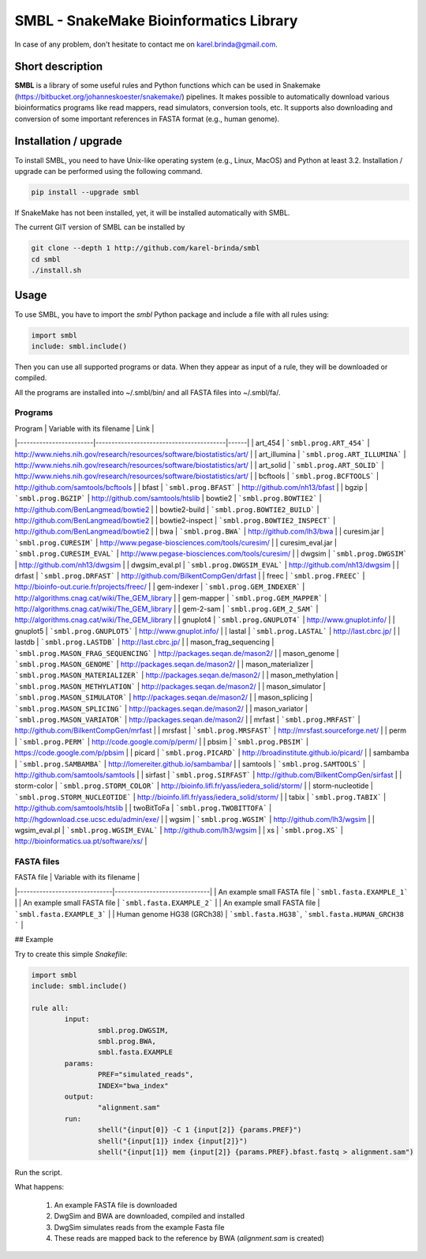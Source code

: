 SMBL - SnakeMake Bioinformatics Library
=======================================

.. image:: https://travis-ci.org/karel-brinda/smbl.svg?branch=master
    :target: https://travis-ci.org/karel-brinda/smbl


In case of any problem, don't hesitate to contact me on karel.brinda@gmail.com.


Short description
-----------------

**SMBL** is a library of some useful rules and Python functions which can be used in Snakemake (https://bitbucket.org/johanneskoester/snakemake/) pipelines. It makes possible to automatically
download various bioinformatics programs like read mappers, read simulators, conversion tools, etc.
It supports also downloading and conversion of some important references in FASTA format (e.g., human genome).


Installation / upgrade
----------------------

To install SMBL, you need to have Unix-like operating system (e.g., Linux, MacOS) and Python at least 3.2.
Installation / upgrade can be performed using the following command.

.. code-block:: bash

        pip install --upgrade smbl


If SnakeMake has not been installed, yet, it will
be installed automatically with SMBL.

The current GIT version of SMBL can be installed by 

.. code-block:: bash

        git clone --depth 1 http://github.com/karel-brinda/smbl
        cd smbl
        ./install.sh


Usage
-----

To use SMBL, you have to import the *smbl*  Python package and include a file with all rules using:

.. code-block:: python

        import smbl
        include: smbl.include()


Then you can use all supported programs or data. When they appear as input of a rule, they will be downloaded or compiled.

All the programs are installed into ~/.smbl/bin/ and all FASTA files into ~/.smbl/fa/.


Programs
~~~~~~~~

| Program                | Variable with its filename              | Link |
|------------------------|-----------------------------------------|------|
| art\_454               | ```smbl.prog.ART_454```                 | http://www.niehs.nih.gov/research/resources/software/biostatistics/art/ |
| art\_illumina          | ```smbl.prog.ART_ILLUMINA```            | http://www.niehs.nih.gov/research/resources/software/biostatistics/art/ |
| art\_solid             | ```smbl.prog.ART_SOLID```               | http://www.niehs.nih.gov/research/resources/software/biostatistics/art/ |
| bcftools               | ```smbl.prog.BCFTOOLS```                | http://github.com/samtools/bcftools |
| bfast                  | ```smbl.prog.BFAST```                   | http://github.com/nh13/bfast |
| bgzip                  | ```smbl.prog.BGZIP```                   | http://github.com/samtools/htslib
| bowtie2                | ```smbl.prog.BOWTIE2```                 | http://github.com/BenLangmead/bowtie2 |
| bowtie2-build          | ```smbl.prog.BOWTIE2_BUILD```           | http://github.com/BenLangmead/bowtie2 |
| bowtie2-inspect        | ```smbl.prog.BOWTIE2_INSPECT```         | http://github.com/BenLangmead/bowtie2 |
| bwa                    | ```smbl.prog.BWA```                     | http://github.com/lh3/bwa |
| curesim.jar            | ```smbl.prog.CURESIM```                 | http://www.pegase-biosciences.com/tools/curesim/ |
| curesim_eval.jar       | ```smbl.prog.CURESIM_EVAL```            | http://www.pegase-biosciences.com/tools/curesim/ |
| dwgsim                 | ```smbl.prog.DWGSIM```                  | http://github.com/nh13/dwgsim |
| dwgsim\_eval.pl        | ```smbl.prog.DWGSIM_EVAL```             | http://github.com/nh13/dwgsim |
| drfast                 | ```smbl.prog.DRFAST```                  | http://github.com/BilkentCompGen/drfast |
| freec                  | ```smbl.prog.FREEC```                   | http://bioinfo-out.curie.fr/projects/freec/ |
| gem-indexer            | ```smbl.prog.GEM_INDEXER```             | http://algorithms.cnag.cat/wiki/The_GEM_library |
| gem-mapper             | ```smbl.prog.GEM_MAPPER```              | http://algorithms.cnag.cat/wiki/The_GEM_library |
| gem-2-sam              | ```smbl.prog.GEM_2_SAM```               | http://algorithms.cnag.cat/wiki/The_GEM_library |
| gnuplot4               | ```smbl.prog.GNUPLOT4```                | http://www.gnuplot.info/ |
| gnuplot5               | ```smbl.prog.GNUPLOT5```                | http://www.gnuplot.info/ |
| lastal                 | ```smbl.prog.LASTAL```                  | http://last.cbrc.jp/ |
| lastdb                 | ```smbl.prog.LASTDB```                  | http://last.cbrc.jp/ |
| mason_frag_sequencing  | ```smbl.prog.MASON_FRAG_SEQUENCING```   | http://packages.seqan.de/mason2/ |
| mason_genome           | ```smbl.prog.MASON_GENOME```            | http://packages.seqan.de/mason2/ |
| mason_materializer     | ```smbl.prog.MASON_MATERIALIZER```      | http://packages.seqan.de/mason2/ |
| mason_methylation      | ```smbl.prog.MASON_METHYLATION```       | http://packages.seqan.de/mason2/ |
| mason_simulator        | ```smbl.prog.MASON_SIMULATOR```         | http://packages.seqan.de/mason2/ |
| mason_splicing         | ```smbl.prog.MASON_SPLICING```          | http://packages.seqan.de/mason2/ |
| mason_variator         | ```smbl.prog.MASON_VARIATOR```          | http://packages.seqan.de/mason2/ |
| mrfast                 | ```smbl.prog.MRFAST```                  | http://github.com/BilkentCompGen/mrfast |
| mrsfast                | ```smbl.prog.MRSFAST```                 | http://mrsfast.sourceforge.net/ |
| perm                   | ```smbl.prog.PERM```                    | http://code.google.com/p/perm/ |
| pbsim                  | ```smbl.prog.PBSIM```                   | https://code.google.com/p/pbsim |
| picard                 | ```smbl.prog.PICARD```                  | http://broadinstitute.github.io/picard/ |
| sambamba               | ```smbl.prog.SAMBAMBA```                | http://lomereiter.github.io/sambamba/ |
| samtools               | ```smbl.prog.SAMTOOLS```                | http://github.com/samtools/samtools |
| sirfast                | ```smbl.prog.SIRFAST```                 | http://github.com/BilkentCompGen/sirfast |
| storm-color            | ```smbl.prog.STORM_COLOR```             | http://bioinfo.lifl.fr/yass/iedera_solid/storm/ |
| storm-nucleotide       | ```smbl.prog.STORM_NUCLEOTIDE```        | http://bioinfo.lifl.fr/yass/iedera_solid/storm/ |
| tabix                  | ```smbl.prog.TABIX```                   | http://github.com/samtools/htslib |
| twoBitToFa             | ```smbl.prog.TWOBITTOFA```              | http://hgdownload.cse.ucsc.edu/admin/exe/ |
| wgsim                  | ```smbl.prog.WGSIM```                   | http://github.com/lh3/wgsim |
| wgsim\_eval.pl         | ```smbl.prog.WGSIM_EVAL```              | http://github.com/lh3/wgsim |
| xs                     | ```smbl.prog.XS```                      | http://bioinformatics.ua.pt/software/xs/ |
    

FASTA files
~~~~~~~~~~~

| FASTA file                   | Variable with its filename   |
|------------------------------|------------------------------|
| An example small FASTA file  | ```smbl.fasta.EXAMPLE_1```   |
| An example small FASTA file  | ```smbl.fasta.EXAMPLE_2```   |
| An example small FASTA file  | ```smbl.fasta.EXAMPLE_3```   |
| Human genome HG38 (GRCh38)   | ```smbl.fasta.HG38```, ```smbl.fasta.HUMAN_GRCH38 ``` |

## Example

Try to create this simple *Snakefile*:

.. code-block:: python

        import smbl
        include: smbl.include()

        rule all:
                input:
                        smbl.prog.DWGSIM,
                        smbl.prog.BWA,
                        smbl.fasta.EXAMPLE
                params:
                        PREF="simulated_reads",
                        INDEX="bwa_index"
                output:
                        "alignment.sam"
                run:
                        shell("{input[0]} -C 1 {input[2]} {params.PREF}")
                        shell("{input[1]} index {input[2]}")
                        shell("{input[1]} mem {input[2]} {params.PREF}.bfast.fastq > alignment.sam")

Run the script.

.. code-block:: bash
        snakemake

What happens:

 1. An example FASTA file is downloaded
 2. DwgSim and BWA are downloaded, compiled and installed
 3. DwgSim simulates reads from the example Fasta file
 4. These reads are mapped back to the reference by BWA (*alignment.sam* is created)
